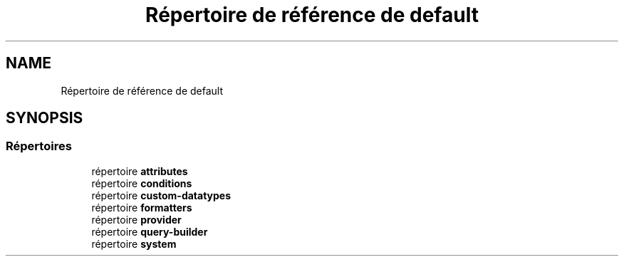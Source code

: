 .TH "Répertoire de référence de default" 3 "Mardi 23 Juillet 2024" "Version 1.1.1" "Sabo final" \" -*- nroff -*-
.ad l
.nh
.SH NAME
Répertoire de référence de default
.SH SYNOPSIS
.br
.PP
.SS "Répertoires"

.in +1c
.ti -1c
.RI "répertoire \fBattributes\fP"
.br
.ti -1c
.RI "répertoire \fBconditions\fP"
.br
.ti -1c
.RI "répertoire \fBcustom\-datatypes\fP"
.br
.ti -1c
.RI "répertoire \fBformatters\fP"
.br
.ti -1c
.RI "répertoire \fBprovider\fP"
.br
.ti -1c
.RI "répertoire \fBquery\-builder\fP"
.br
.ti -1c
.RI "répertoire \fBsystem\fP"
.br
.in -1c
